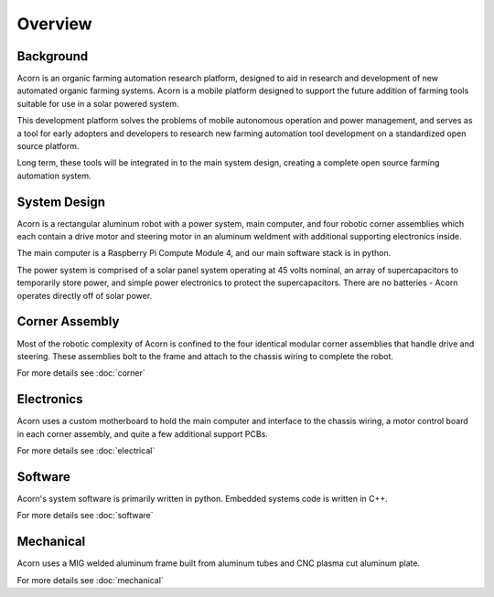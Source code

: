 Overview
=====

Background
------------

Acorn is an organic farming automation research platform, designed to aid in
research and development of new automated organic farming systems. Acorn is a
mobile platform designed to support the future addition of farming tools
suitable for use in a solar powered system.

This development platform solves the problems of mobile autonomous operation
and power management, and serves as a tool for early adopters and developers
to research new farming automation tool development on a standardized open
source platform.

Long term, these tools will be integrated in to the main system design, creating
a complete open source farming automation system.

System Design
------------

Acorn is a rectangular aluminum robot with a power system, main computer, and
four robotic corner assemblies which each contain a drive motor and steering
motor in an aluminum weldment with additional supporting electronics inside.

The main computer is a Raspberry Pi Compute Module 4, and our main software
stack is in python.

The power system is comprised of a solar panel system operating at 45 volts
nominal, an array of supercapacitors to temporarily store power, and simple
power electronics to protect the supercapacitors. There are no batteries -
Acorn operates directly off of solar power.

Corner Assembly
--------------

Most of the robotic complexity of Acorn is confined to the four identical
modular corner assemblies that handle drive and steering. These assemblies
bolt to the frame and attach to the chassis wiring to complete the robot.

For more details see :doc:`corner`

Electronics
-----------

Acorn uses a custom motherboard to hold the main computer and interface to the
chassis wiring, a motor control board in each corner assembly, and quite a few
additional support PCBs.

For more details see :doc:`electrical`

Software
-----------

Acorn's system software is primarily written in python. Embedded systems
code is written in C++.

For more details see :doc:`software`

Mechanical
-----------

Acorn uses a MIG welded aluminum frame built from aluminum tubes and CNC plasma
cut aluminum plate.

For more details see :doc:`mechanical`
